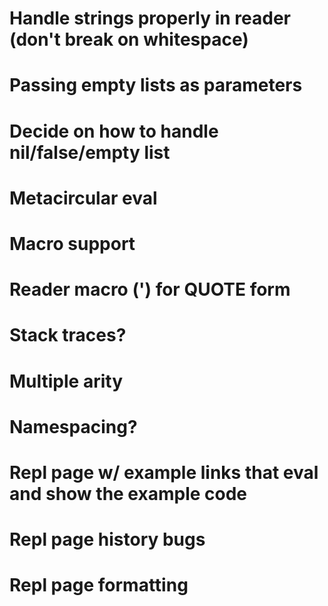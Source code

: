 * Handle strings properly in reader (don't break on whitespace)
* Passing empty lists as parameters
* Decide on how to handle nil/false/empty list
* Metacircular eval
* Macro support
* Reader macro (') for QUOTE form
* Stack traces?
* Multiple arity
* Namespacing?
* Repl page w/ example links that eval and show the example code
* Repl page history bugs
* Repl page formatting

